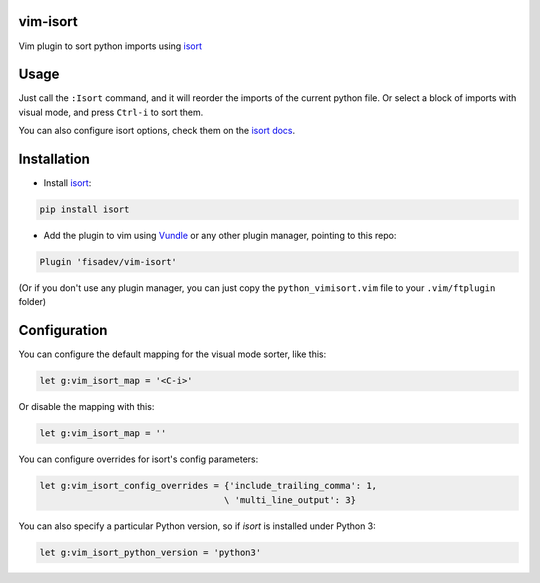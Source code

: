vim-isort
=========

Vim plugin to sort python imports using `isort <https://github.com/timothycrosley/isort>`_


Usage
=====

Just call the ``:Isort`` command, and it will reorder the imports of the current python file.
Or select a block of imports with visual mode, and press ``Ctrl-i`` to sort them.

You can also configure isort options, check them on the `isort docs <https://github.com/timothycrosley/isort>`_.


Installation
============

* Install `isort <https://github.com/timothycrosley/isort>`_:

.. code::

    pip install isort

* Add the plugin to vim using `Vundle <https://github.com/gmarik/vundle>`_ or any other plugin manager, pointing to this repo:

.. code::

    Plugin 'fisadev/vim-isort'

(Or if you don't use any plugin manager, you can just copy the ``python_vimisort.vim`` file to your ``.vim/ftplugin`` folder)

Configuration
=============

You can configure the default mapping for the visual mode sorter, like this:

.. code-block:: viml

    let g:vim_isort_map = '<C-i>'

Or disable the mapping with this:

.. code-block:: viml

    let g:vim_isort_map = ''

You can configure overrides for isort's config parameters:

.. code-block:: viml

    let g:vim_isort_config_overrides = {'include_trailing_comma': 1,
                                       \ 'multi_line_output': 3}

You can also specify a particular Python version, so if `isort` is installed under Python 3:

.. code-block:: viml

    let g:vim_isort_python_version = 'python3'
